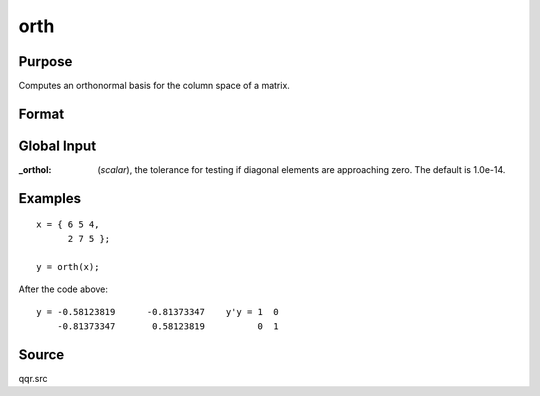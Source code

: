 
orth
==============================================

Purpose
----------------

Computes an orthonormal basis for the column space of a matrix.

Format
----------------
.. function:: y = orth(x)

    :param x: data
    :type x: NxK matrix

    :returns: y (*NxL matrix*) such that :math:`y'y = eye(L)` and whose
        columns span the same space as the columns of *x*; *L* is the rank of *x*.

Global Input
------------

:_orthol: (*scalar*), the tolerance for testing if diagonal elements are approaching zero. The default is 1.0e-14.

Examples
----------------

::

    x = { 6 5 4,
          2 7 5 };
     
    y = orth(x);

After the code above:

::

    y = -0.58123819      -0.81373347    y'y = 1  0
        -0.81373347       0.58123819          0  1

Source
------

qqr.src

.. seealso:: Functions :func:`qqr`, :func:`olsqr`

